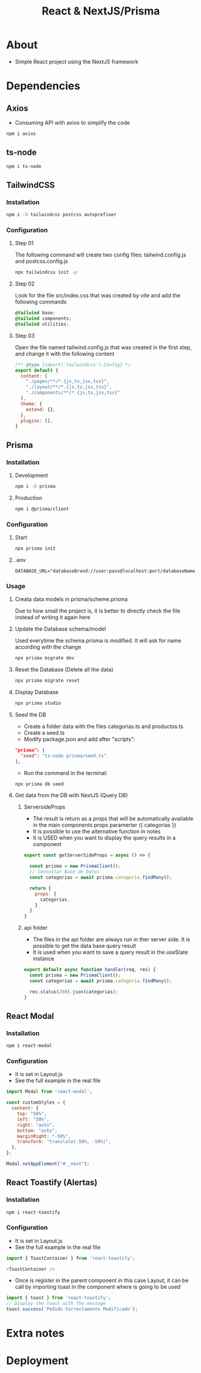 #+title: React & NextJS/Prisma

* About
+ Simple React project using the NextJS framework

* Dependencies
** Axios
+ Consuming API with axios to simplify the code
#+begin_src bash
npm i axios
#+end_src
** ts-node
#+begin_src bash
npm i ts-node
#+end_src
** TailwindCSS
*** Installation
#+begin_src bash
npm i -D tailwindcss postcss autoprefixer
#+end_src
*** Configuration
**** Step 01
The following command will create two config files: tailwind.config.js and postcss.config.js
#+begin_src bash
npx tailwindcss init -p
#+end_src
**** Step 02
Look for the file src/index.css that was created by vite and add the following commands
#+begin_src css
@tailwind base;
@tailwind components;
@tailwind utilities;
#+end_src
**** Step 03
Open the file named tailwind.config.js that was created in the first step, and change it with the following content
#+begin_src js
/** @type {import('tailwindcss').Config} */
export default {
  content: [
    "./pages/**/*.{js,ts,jsx,tsx}",
    "./layout/**/*.{js,ts,jsx,tsx}",
    "./components/**/*.{js,ts,jsx,tsx}"
  ],
  theme: {
    extend: {},
  },
  plugins: [],
}
#+end_src
** Prisma
*** Installation
**** Development
#+begin_src bash
npm i -D prisma
#+end_src
**** Production
#+begin_src bash
npm i @prisma/client
#+end_src
*** Configuration
**** Start
#+begin_src bash
npx prisma init
#+end_src
**** .env
#+begin_src
DATABASE_URL="databaseBrand://user:pass@localhost:port/databaseName"
#+end_src
*** Usage
**** Creata data models in prisma/scheme.prisma
Due to how small the project is, it is better to directly check the file instead of writing it again here
**** Update the Database schema/model
Used everytime the schema.prisma is modified. It will ask for name according with the change
#+begin_src bash
npx prisma migrate dev
#+end_src
**** Reset the Database (Delete all the data)
#+begin_src bash
npx prisma migrate reset
#+end_src
**** Display Database
#+begin_src bash
npx prisma studio
#+end_src
**** Seed the DB
+ Create a folder data with the files categorias.ts and productos.ts
+ Create a seed.ts
+ Modify package.json and add after "scripts":
#+begin_src json
  "prisma": {
    "seed": "ts-node prisma/seed.ts"
  },
#+end_src
+ Run the command in the terminal:
#+begin_src bash
npx prisma db seed
#+end_src
**** Get data from the DB with NextJS (Query DB)
***** ServersideProps
+ The result is return as a props that will be automatically available in the main components props paramerter ({ categorias })
+ It is possible to use the alternative function in notes
+ It is USED when you want to display the query results in a component
#+begin_src js
export const getServerSideProps = async () => {

  const prisma = new PrismaClient();
  // Consultar Base de Datos
  const categorias = await prisma.categoria.findMany();

  return {
    props: {
      categorias,
    }
  }
}
#+end_src
***** api folder
+ The files in the api folder are always run in ther server side. It is possible to get the data base query result
+ It is used when you want to save a query result in the useState instance
#+begin_src js
export default async function handler(req, res) {
  const prisma = new PrismaClient();
  const categorias = await prisma.categoria.findMany();

  res.status(200).json(categorias);
}
#+end_src
** React Modal
*** Installation
#+begin_src bash
npm i react-modal
#+end_src
*** Configuration
+ It is set in Layout.js
+ See the full example in the real file
#+NAME: layout.js
#+begin_src js
import Modal from 'react-modal';

const customStyles = {
  content: {
    top: "50%",
    left: "50%",
    right: "auto",
    bottom: "auto",
    marginRight: "-50%",
    transform: "translate(-50%, -50%)",
  },
};

Modal.setAppElement("#__next");
#+end_src
** React Toastify (Alertas)
*** Installation
#+begin_src bash
npm i react-toastify
#+end_src
*** Configuration
+ It is set in Layout.js
+ See the full example in the real file
#+NAME: layout.js
#+begin_src js
import { ToastContainer } from 'react-toastify';

<ToastContainer />
#+end_src
+ Once is register in the parent component in this case Layout, it can be call by importing toast in the component where is going to be used
#+NAME: QuioscoProvider.jsx
#+begin_src js
import { toast } from 'react-toastify';
// Display the toast with the message
toast.success('Pedido Correctamente Modificado');
#+end_src
* Extra notes
* Deployment
